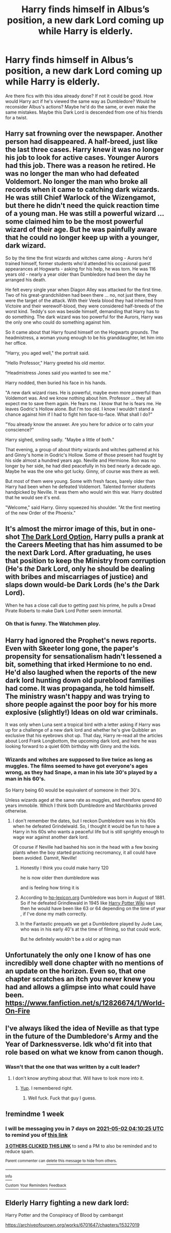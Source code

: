 #+TITLE: Harry finds himself in Albus’s position, a new dark Lord coming up while Harry is elderly.

* Harry finds himself in Albus’s position, a new dark Lord coming up while Harry is elderly.
:PROPERTIES:
:Author: il_vincitore
:Score: 91
:DateUnix: 1619322203.0
:DateShort: 2021-Apr-25
:FlairText: Prompt
:END:
Are there fics with this idea already done? If not it could be good. How would Harry act if he's viewed the same way as Dumbledore? Would he reconsider Albus's actions? Maybe he'd do the same, or even make the same mistakes. Maybe this Dark Lord is descended from one of his friends for a twist.


** Harry sat frowning over the newspaper. Another person had disappeared. A half-breed, just like the last three cases. Harry knew it was no longer his job to look for active cases. Younger Aurors had this job. There was a reason he retired. He was no longer the man who had defeated Voldemort. No longer the man who broke all records when it came to catching dark wizards. He was still Chief Warlock of the Wizengamot, but there he didn't need the quick reaction time of a young man. He was still a powerful wizard ... some claimed him to be the most powerful wizard of their age. But he was painfully aware that he could no longer keep up with a younger, dark wizard.

So by the time the first wizards and witches came along - Aurors he'd trained himself, former students who'd attended his occasional guest appearances at Hogwarts - asking for his help, he was torn. He was 116 years old - nearly a year older than Dumbledore had been the day he arranged his death.

He felt every single year when Diagon Alley was attacked for the first time. Two of his great-grandchildren had been there ... no, not just there, they were the target of the attack. With their Veela blood they had inherited from Victoire and their werewolf-blood, they were considered half-breeds of the worst kind. Teddy's son was beside himself, demanding that Harry has to do something. The dark wizard was too powerful for the Aurors, Harry was the only one who could do something against him.

So it came about that Harry found himself on the Hogwarts grounds. The headmistress, a woman young enough to be his granddaughter, let him into her office.

"Harry, you aged well," the portrait said.

"Hello Professor," Harry greeted his old mentor.

"Headmistress Jones said you wanted to see me."

Harry nodded, then buried his face in his hands.

"A new dark wizard rises. He is powerful, maybe even more powerful than Voldemort was. And we know nothing about him. Professor ... they all expect me to save them again. He fears me. I know that he is fears me. He leaves Godric's Hollow alone. But I'm too old. I know I wouldn't stand a chance against him if I had to fight him face-to-face. What shall I do?"

"You already know the answer. Are you here for advice or to calm your conscience?"

Harry sighed, smiling sadly. "Maybe a little of both."

That evening, a group of about thirty wizards and witches gathered at his and Ginny's home in Godric's Hollow. Some of those present had fought by his side almost a hundred years ago. Neville and Hermione. Ron was no longer by her side, he had died peacefully in his bed nearly a decade ago. Maybe he was the one who got lucky. Ginny, of course was there as well.

But most of them were young. Some with fresh faces, barely older than Harry had been when he defeated Voldemort. Talented former students handpicked by Neville. It was them who would win this war. Harry doubted that he would see it's end.

"Welcome," said Harry. Ginny squeezed his shoulder. "At the first meeting of the new Order of the Phoenix."
:PROPERTIES:
:Author: Serena_Sers
:Score: 55
:DateUnix: 1619366302.0
:DateShort: 2021-Apr-25
:END:


** It's almost the mirror image of this, but in one-shot [[https://archiveofourown.org/works/27669059/chapters/67709576][The Dark Lord Option]], Harry pulls a prank at the Careers Meeting that has him assumed to be the next Dark Lord. After graduating, he uses that position to keep the Ministry from corruption (He's /the/ Dark Lord, only he should be dealing with bribes and miscarriages of justice) and slaps down would-be Dark Lords (he's /the/ Dark Lord).

When he has a close call due to getting past his prime, he pulls a Dread Pirate Roberts to make Dark Lord Potter seem immortal.
:PROPERTIES:
:Author: BeardInTheDark
:Score: 22
:DateUnix: 1619349504.0
:DateShort: 2021-Apr-25
:END:

*** Oh that is funny. The Watchmen ploy.
:PROPERTIES:
:Author: CaptainCyclops
:Score: 2
:DateUnix: 1619357509.0
:DateShort: 2021-Apr-25
:END:


** Harry had ignored the Prophet's news reports. Even with Skeeter long gone, the paper's propensity for sensationalism hadn't lessened a bit, something that irked Hermione to no end. He'd also laughed when the reports of the new dark lord hunting down old pureblood families had come. It was propaganda, he told himself. The ministry wasn't happy and was trying to shore people against the poor boy for his more explosive (slightly!) Ideas on old war criminals.

It was only when Luna sent a tropical bird with a letter asking if Harry was up for a challenge of a new dark lord and whether he's give Quibbler an exclusive that his eyebrows shot up. That day, Harry re-read all the articles about Lord Frank Longbottom, the upcoming dark lord, and here he was looking forward to a quiet 60th birthday with Ginny and the kids.
:PROPERTIES:
:Author: Likhari
:Score: 30
:DateUnix: 1619329455.0
:DateShort: 2021-Apr-25
:END:

*** Wizards and witches are supposed to live twice as long as muggles. The films seemed to have got everyone's ages wrong, as they had Snape, a man in his late 30's played by a man in his 60's.

So Harry being 60 would be equivalent of someone in their 30's.

Unless wizards aged at the same rate as muggles, and therefore spend 80 years immobile. Which I think both Dumbledore and Marchbanks proved otherwise.
:PROPERTIES:
:Author: EmperorAugustas
:Score: 19
:DateUnix: 1619331909.0
:DateShort: 2021-Apr-25
:END:

**** I don't remember the dates, but I reckon Dumbledore was in his 60s when he defeated Grindelwald. So, I thought it would be fun to have a Harry in his 60s who wants a peaceful life but is still sprightly enough to wage war against another dark lord.

Of course if Neville had bashed his son in the head with a few boxing plants when the boy started practicing necromancy, it all could have been avoided. Damnit, Neville!
:PROPERTIES:
:Author: Likhari
:Score: 27
:DateUnix: 1619333411.0
:DateShort: 2021-Apr-25
:END:

***** Honestly I think you could make harry 120

he is now older then dumbledore was

and is feeling how tiring it is
:PROPERTIES:
:Author: CommanderL3
:Score: 8
:DateUnix: 1619351935.0
:DateShort: 2021-Apr-25
:END:


***** According to [[https://www.hp-lexicon.org/character/dumbledore-family/albus-dumbledore/][hp-lexicon.org]] Dumbledore was born in August of 1881. So if he defeated Grindlewald in 1945 like [[https://harrypotter.fandom.com/wiki/Duel_between_Albus_Dumbledore_and_Gellert_Grindelwald][Harry Potter Wiki]] says then he would have been like 63 or 64 depending on the time of year , if I've done my math correctly.
:PROPERTIES:
:Author: Liberwolf
:Score: 7
:DateUnix: 1619352125.0
:DateShort: 2021-Apr-25
:END:


***** In the Fantastic prequels we get a Dumbledore played by Jude Law, who was in his early 40's at the time of filming, so that could work.

But he definitely wouldn't be a old or aging man
:PROPERTIES:
:Author: EmperorAugustas
:Score: 6
:DateUnix: 1619333574.0
:DateShort: 2021-Apr-25
:END:


** Unfortunately the only one I know of has one incredibly well done chapter with no mentions of an update on the horizon. Even so, that one chapter scratches an itch you never knew you had and allows a glimpse into what could have been. [[https://www.fanfiction.net/s/12826674/1/World-On-Fire]]
:PROPERTIES:
:Author: GodsAndMonst3ers
:Score: 3
:DateUnix: 1619352002.0
:DateShort: 2021-Apr-25
:END:


** I've always liked the idea of Neville as that type in the future of the Dumbledore's Army and the Year of Darknessverse. Idk who'd fit into that role based on what we know from canon though.
:PROPERTIES:
:Author: Banestar66
:Score: 3
:DateUnix: 1619374188.0
:DateShort: 2021-Apr-25
:END:

*** Wasn't that the one that was written by a cult leader?
:PROPERTIES:
:Author: Miqdad_Suleman
:Score: 1
:DateUnix: 1619401749.0
:DateShort: 2021-Apr-26
:END:

**** I don't know anything about that. Will have to look more into it.
:PROPERTIES:
:Author: Banestar66
:Score: 1
:DateUnix: 1619402266.0
:DateShort: 2021-Apr-26
:END:

***** [[https://www.reddit.com/r/HobbyDrama/comments/9n4vge/fanfic_community_popular_author_turns_out_to_be_a/][Yup]]. I remembered right.
:PROPERTIES:
:Author: Miqdad_Suleman
:Score: 1
:DateUnix: 1619402539.0
:DateShort: 2021-Apr-26
:END:

****** Well fuck. Fuck that guy I guess.
:PROPERTIES:
:Author: Banestar66
:Score: 1
:DateUnix: 1619403607.0
:DateShort: 2021-Apr-26
:END:


** !remindme 1 week
:PROPERTIES:
:Author: SwordDude3000
:Score: 2
:DateUnix: 1619323825.0
:DateShort: 2021-Apr-25
:END:

*** I will be messaging you in 7 days on [[http://www.wolframalpha.com/input/?i=2021-05-02%2004:10:25%20UTC%20To%20Local%20Time][*2021-05-02 04:10:25 UTC*]] to remind you of [[https://www.reddit.com/r/HPfanfiction/comments/my02sk/harry_finds_himself_in_albuss_position_a_new_dark/gvsa3g5/?context=3][*this link*]]

[[https://www.reddit.com/message/compose/?to=RemindMeBot&subject=Reminder&message=%5Bhttps%3A%2F%2Fwww.reddit.com%2Fr%2FHPfanfiction%2Fcomments%2Fmy02sk%2Fharry_finds_himself_in_albuss_position_a_new_dark%2Fgvsa3g5%2F%5D%0A%0ARemindMe%21%202021-05-02%2004%3A10%3A25%20UTC][*3 OTHERS CLICKED THIS LINK*]] to send a PM to also be reminded and to reduce spam.

^{Parent commenter can} [[https://www.reddit.com/message/compose/?to=RemindMeBot&subject=Delete%20Comment&message=Delete%21%20my02sk][^{delete this message to hide from others.}]]

--------------

[[https://www.reddit.com/r/RemindMeBot/comments/e1bko7/remindmebot_info_v21/][^{Info}]]

[[https://www.reddit.com/message/compose/?to=RemindMeBot&subject=Reminder&message=%5BLink%20or%20message%20inside%20square%20brackets%5D%0A%0ARemindMe%21%20Time%20period%20here][^{Custom}]]
[[https://www.reddit.com/message/compose/?to=RemindMeBot&subject=List%20Of%20Reminders&message=MyReminders%21][^{Your Reminders}]]
[[https://www.reddit.com/message/compose/?to=Watchful1&subject=RemindMeBot%20Feedback][^{Feedback}]]
:PROPERTIES:
:Author: RemindMeBot
:Score: 1
:DateUnix: 1619323874.0
:DateShort: 2021-Apr-25
:END:


** Elderly Harry fighting a new dark lord:

Harry Potter and the Conspiracy of Blood by cambangst

[[https://archiveofourown.org/works/6701647/chapters/15327019]]
:PROPERTIES:
:Author: maryfamilyresearch
:Score: 2
:DateUnix: 1619369830.0
:DateShort: 2021-Apr-25
:END:
